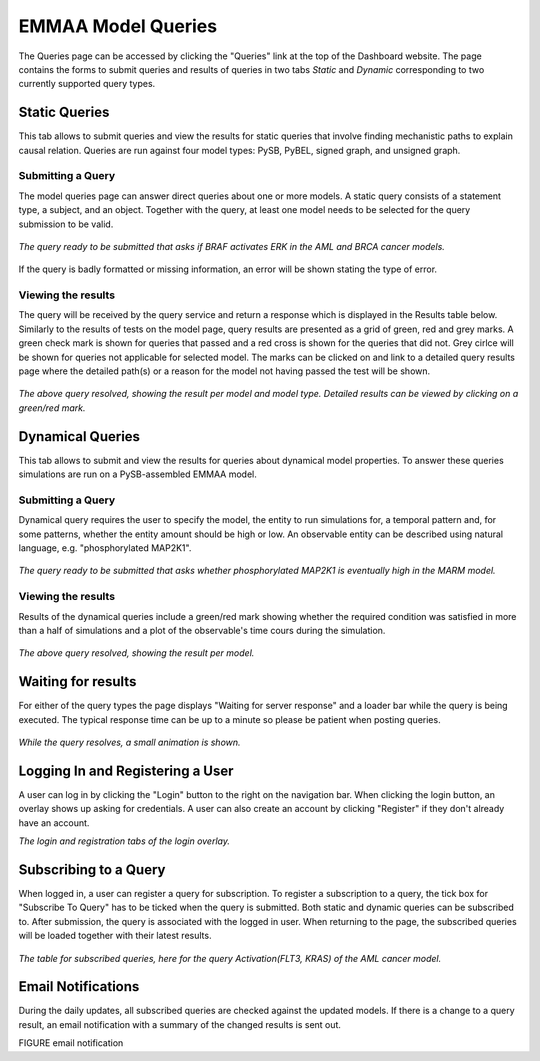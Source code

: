 .. _dashboard_query:

EMMAA Model Queries
===================
The Queries page can be accessed by clicking the "Queries" link at the top
of the Dashboard website. The page contains the forms to submit queries and
results of queries in two tabs *Static* and *Dynamic* corresponding to two
currently supported query types.

Static Queries
--------------

This tab allows to submit queries and view the results for static queries that
involve finding mechanistic paths to explain causal relation. Queries are run
against four model types: PySB, PyBEL, signed graph, and unsigned graph.

Submitting a Query
~~~~~~~~~~~~~~~~~~

The model queries page can answer direct queries about one or more models.
A static query consists of a statement type, a subject, and an object.
Together with the query, at least one model needs to be selected for the query
submission to be valid.

.. figure:: ../_static/images/query_filled.png
  :align: center
  :figwidth: 100 %

  *The query ready to be submitted that asks if BRAF activates ERK in the AML
  and BRCA cancer models.*


If the query is badly formatted or missing information, an error will be
shown stating the type of error.

Viewing the results
~~~~~~~~~~~~~~~~~~~

The query will be received by the query service and return a response which is
displayed in the Results table below. Similarly to the results of tests on the
model page, query results are presented as a grid of green, red and grey marks.
A green check mark is shown for queries that passed and a red cross is shown
for the queries that did not. Grey cirlce will be shown for queries not
applicable for selected model. The marks can be clicked on and link to a
detailed query results page where the detailed path(s) or a reason for the
model not having passed the test will be shown.

.. figure:: ../_static/images/path_query_result.png
  :align: center
  :figwidth: 100 %

  *The above query resolved, showing the result per model and model type.
  Detailed results can be viewed by clicking on a green/red mark.*


.. _dashboard_dyn_query:

Dynamical Queries
-----------------

This tab allows to submit and view the results for queries about dynamical
model properties. To answer these queries simulations are run on a
PySB-assembled EMMAA model.

Submitting a Query
~~~~~~~~~~~~~~~~~~

Dynamical query requires the user to specify the model, the entity to run
simulations for, a temporal pattern and, for some patterns, whether the entity
amount should be high or low. An observable entity can be described using
natural language, e.g. "phosphorylated MAP2K1".

.. figure:: ../_static/images/dynamic_query.png
  :align: center
  :figwidth: 100 %

  *The query ready to be submitted that asks whether phosphorylated MAP2K1 is
  eventually high in the MARM model.*

Viewing the results
~~~~~~~~~~~~~~~~~~~

Results of the dynamical queries include a green/red mark showing whether the
required condition was satisfied in more than a half of simulations and a plot
of the observable's time cours during the simulation.

.. figure:: ../_static/images/dynamic_result.png
  :align: center
  :figwidth: 100 %

  *The above query resolved, showing the result per model.*

Waiting for results
-------------------

For either of the query types the page displays "Waiting for server response"
and a loader bar while the query is being executed. The typical response time
can be up to a minute so please be patient when posting queries.

.. figure:: ../_static/images/waiting_for_response.png
  :align: center
  :figwidth: 100 %

  *While the query resolves, a small animation is shown.*

Logging In and Registering a User
---------------------------------

A user can log in by clicking the "Login" button to the right on the
navigation bar. When clicking the login button, an overlay shows up asking
for credentials. A user can also create an account by clicking "Register" if
they don't already have an account.

.. rst-class:: center

   |p1| |p2|

.. |p1| image:: ../_static/images/login_window.png
   :width: 30 %

.. |p2| image:: ../_static/images/registration_window.png
   :width: 30 %

*The login and registration tabs of the login overlay.*

Subscribing to a Query
----------------------

When logged in, a user can register a query for subscription. To register a
subscription to a query, the tick box for "Subscribe To Query" has to be
ticked when the query is submitted. Both static and dynamic queries can be
subscribed to. After submission, the query is associated with the logged in
user. When returning to the page, the subscribed queries will be loaded
together with their latest results.

.. figure:: ../_static/images/subscribed_queries.png
  :align: center
  :figwidth: 100 %

  *The table for subscribed queries, here for the query Activation(FLT3, KRAS)
  of the AML cancer model.*


Email Notifications
-------------------

During the daily updates, all subscribed queries are checked against the
updated models. If there is a change to a query result, an email notification
with a summary of the changed results is sent out.

FIGURE email notification